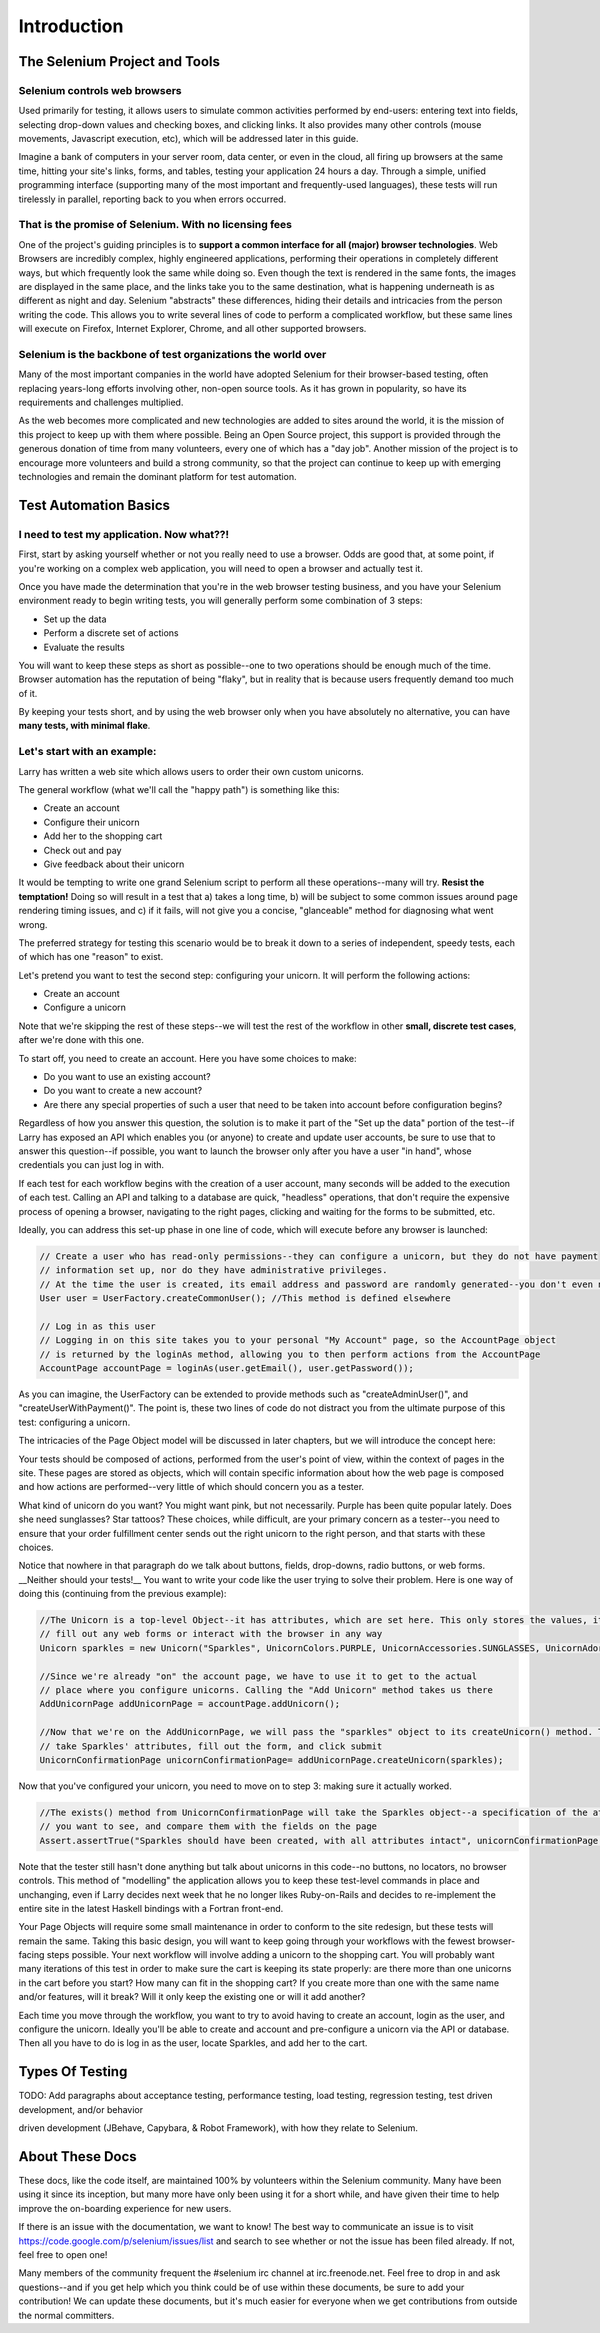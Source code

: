 ============
Introduction
============

The Selenium Project and Tools
==============================

Selenium controls web browsers
------------------------------

Used primarily for testing, it allows users to simulate common
activities performed by end-users: entering text into fields,
selecting drop-down values and checking boxes, and clicking links. It
also provides many other controls (mouse movements, Javascript
execution, etc), which will be addressed later in this guide.

Imagine a bank of computers in your server room, data center, or even
in the cloud, all firing up browsers at the same time, hitting your
site's links, forms, and tables, testing your application 24 hours a
day. Through a simple, unified programming interface (supporting many
of the most important and frequently-used languages), these tests will
run tirelessly in parallel, reporting back to you when errors
occurred.

That is the promise of Selenium. With no licensing fees
-------------------------------------------------------

One of the project's guiding principles is to **support a common
interface for all (major) browser technologies**. Web Browsers are
incredibly complex, highly engineered applications, performing their
operations in completely different ways, but which frequently look the
same while doing so. Even though the text is rendered in the same
fonts, the images are displayed in the same place, and the links take
you to the same destination, what is happening underneath is as
different as night and day. Selenium "abstracts" these differences,
hiding their details and intricacies from the person writing the
code. This allows you to write several lines of code to perform a
complicated workflow, but these same lines will execute on Firefox,
Internet Explorer, Chrome, and all other supported browsers.

Selenium is the backbone of test organizations the world over
-------------------------------------------------------------

Many of the most important companies in the world have adopted
Selenium for their browser-based testing, often replacing years-long
efforts involving other, non-open source tools. As it has grown in
popularity, so have its requirements and challenges multiplied.

As the web becomes more complicated and new technologies are added to
sites around the world, it is the mission of this project to keep up
with them where possible. Being an Open Source project, this support
is provided through the generous donation of time from many
volunteers, every one of which has a "day job". Another mission of the
project is to encourage more volunteers and build a strong community,
so that the project can continue to keep up with emerging technologies
and remain the dominant platform for test automation.


Test Automation Basics
======================

I need to test my application. Now what??!
------------------------------------------

First, start by asking yourself whether or not you really need to use
a browser. Odds are good that, at some point, if you're working on a
complex web application, you will need to open a browser and actually
test it.

Once you have made the determination that you're in the web browser
testing business, and you have your Selenium environment ready to
begin writing tests, you will generally perform some combination of 3
steps:

* Set up the data
* Perform a discrete set of actions
* Evaluate the results

You will want to keep these steps as short as possible--one to two
operations should be enough much of the time. Browser automation has
the reputation of being "flaky", but in reality that is because users
frequently demand too much of it.

By keeping your tests short, and by using the web browser only when
you have absolutely no alternative, you can have **many tests, with
minimal flake**.

Let's start with an example:
----------------------------

Larry has written a web site which allows users to order their own
custom unicorns.

The general workflow (what we'll call the "happy path") is something
like this:

* Create an account
* Configure their unicorn
* Add her to the shopping cart
* Check out and pay
* Give feedback about their unicorn

It would be tempting to write one grand Selenium script to perform all
these operations--many will try. **Resist the temptation!** Doing so
will result in a test that a) takes a long time, b) will be subject to
some common issues around page rendering timing issues, and c) if it
fails, will not give you a concise, "glanceable" method for diagnosing
what went wrong.

The preferred strategy for testing this scenario would be to break it
down to a series of independent, speedy tests, each of which has one
"reason" to exist.

Let's pretend you want to test the second step: configuring your
unicorn. It will perform the following actions:

* Create an account
* Configure a unicorn

Note that we're skipping the rest of these steps--we will test the
rest of the workflow in other **small, discrete test cases**, after
we're done with this one.

To start off, you need to create an account. Here you have some
choices to make:

* Do you want to use an existing account?
* Do you want to create a new account?
* Are there any special properties of such a user that need to be
  taken into account before configuration begins?

Regardless of how you answer this question, the solution is to make it
part of the "Set up the data" portion of the test--if Larry has
exposed an API which enables you (or anyone) to create and update user
accounts, be sure to use that to answer this question--if possible,
you want to launch the browser only after you have a user "in hand",
whose credentials you can just log in with.

If each test for each workflow begins with the creation of a user
account, many seconds will be added to the execution of each
test. Calling an API and talking to a database are quick, "headless"
operations, that don't require the expensive process of opening a
browser, navigating to the right pages, clicking and waiting for the
forms to be submitted, etc.

Ideally, you can address this set-up phase in one line of code, which
will execute before any browser is launched:

.. code-block:: java

    // Create a user who has read-only permissions--they can configure a unicorn, but they do not have payment
    // information set up, nor do they have administrative privileges.
    // At the time the user is created, its email address and password are randomly generated--you don't even need to know them
    User user = UserFactory.createCommonUser(); //This method is defined elsewhere

    // Log in as this user
    // Logging in on this site takes you to your personal "My Account" page, so the AccountPage object
    // is returned by the loginAs method, allowing you to then perform actions from the AccountPage
    AccountPage accountPage = loginAs(user.getEmail(), user.getPassword());

As you can imagine, the UserFactory can be extended to provide methods
such as "createAdminUser()", and "createUserWithPayment()". The point
is, these two lines of code do not distract you from the ultimate
purpose of this test: configuring a unicorn.

The intricacies of the Page Object model will be discussed in later
chapters, but we will introduce the concept here:

Your tests should be composed of actions, performed from the user's
point of view, within the context of pages in the site. These pages
are stored as objects, which will contain specific information about
how the web page is composed and how actions are performed--very
little of which should concern you as a tester.

What kind of unicorn do you want? You might want pink, but not
necessarily. Purple has been quite popular lately. Does she need
sunglasses? Star tattoos? These choices, while difficult, are your
primary concern as a tester--you need to ensure that your order
fulfillment center sends out the right unicorn to the right person,
and that starts with these choices.

Notice that nowhere in that paragraph do we talk about buttons,
fields, drop-downs, radio buttons, or web forms. __Neither should your
tests!__ You want to write your code like the user trying to solve
their problem. Here is one way of doing this (continuing from the
previous example):

.. code-block:: java

    //The Unicorn is a top-level Object--it has attributes, which are set here. This only stores the values, it does not
    // fill out any web forms or interact with the browser in any way
    Unicorn sparkles = new Unicorn("Sparkles", UnicornColors.PURPLE, UnicornAccessories.SUNGLASSES, UnicornAdornments.STAR_TATTOOS);

    //Since we're already "on" the account page, we have to use it to get to the actual
    // place where you configure unicorns. Calling the "Add Unicorn" method takes us there
    AddUnicornPage addUnicornPage = accountPage.addUnicorn();

    //Now that we're on the AddUnicornPage, we will pass the "sparkles" object to its createUnicorn() method. This method will
    // take Sparkles' attributes, fill out the form, and click submit
    UnicornConfirmationPage unicornConfirmationPage= addUnicornPage.createUnicorn(sparkles);

Now that you've configured your unicorn, you need to move on to step
3: making sure it actually worked.

.. code-block:: java

    //The exists() method from UnicornConfirmationPage will take the Sparkles object--a specification of the attributes
    // you want to see, and compare them with the fields on the page
    Assert.assertTrue("Sparkles should have been created, with all attributes intact", unicornConfirmationPage.exists(sparkles);

Note that the tester still hasn't done anything but talk about
unicorns in this code--no buttons, no locators, no browser
controls. This method of "modelling" the application allows you to
keep these test-level commands in place and unchanging, even if Larry
decides next week that he no longer likes Ruby-on-Rails and decides to
re-implement the entire site in the latest Haskell bindings with a
Fortran front-end.

Your Page Objects will require some small maintenance in order to
conform to the site redesign, but these tests will remain the
same. Taking this basic design, you will want to keep going through
your workflows with the fewest browser-facing steps possible. Your
next workflow will involve adding a unicorn to the shopping cart. You
will probably want many iterations of this test in order to make sure
the cart is keeping its state properly: are there more than one
unicorns in the cart before you start? How many can fit in the
shopping cart? If you create more than one with the same name and/or
features, will it break? Will it only keep the existing one or will it
add another?

Each time you move through the workflow, you want to try to avoid
having to create an account, login as the user, and configure the
unicorn. Ideally you'll be able to create and account and
pre-configure a unicorn via the API or database. Then all you have to
do is log in as the user, locate Sparkles, and add her to the cart.

Types Of Testing
================

TODO: Add paragraphs about acceptance testing, performance testing,
load testing, regression testing, test driven development, and/or
behavior

driven development (JBehave, Capybara, & Robot Framework), with how
they relate to Selenium.

About These Docs
================

These docs, like the code itself, are maintained 100% by volunteers
within the Selenium community. Many have been using it since its
inception, but many more have only been using it for a short while,
and have given their time to help improve the on-boarding experience
for new users.

If there is an issue with the documentation, we want to know! The best
way to communicate an issue is to visit
https://code.google.com/p/selenium/issues/list and search to see
whether or not the issue has been filed already. If not, feel free to
open one!

Many members of the community frequent the #selenium irc channel at
irc.freenode.net. Feel free to drop in and ask questions--and if you
get help which you think could be of use within these documents, be
sure to add your contribution! We can update these documents, but it's
much easier for everyone when we get contributions from outside the
normal committers.

